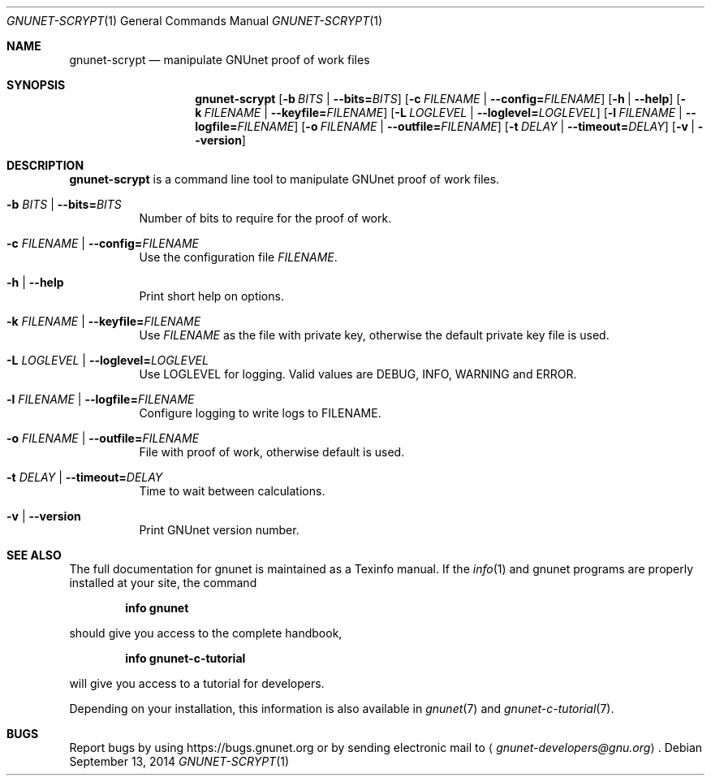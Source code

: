 .\" This file is part of GNUnet.
.\" Copyright (C) 2001-2019 GNUnet e.V.
.\"
.\" Permission is granted to copy, distribute and/or modify this document
.\" under the terms of the GNU Free Documentation License, Version 1.3 or
.\" any later version published by the Free Software Foundation; with no
.\" Invariant Sections, no Front-Cover Texts, and no Back-Cover Texts.  A
.\" copy of the license is included in the file
.\" FDL-1.3.
.\"
.\" A copy of the license is also available from the Free Software
.\" Foundation Web site at http://www.gnu.org/licenses/fdl.html}.
.\"
.\" Alternately, this document is also available under the General
.\" Public License, version 3 or later, as published by the Free Software
.\" Foundation.  A copy of the license is included in the file
.\" GPL3.
.\"
.\" A copy of the license is also available from the Free Software
.\" Foundation Web site at http://www.gnu.org/licenses/gpl.html
.\"
.\" SPDX-License-Identifier: GPL3.0-or-later OR FDL1.3-or-later
.\"
.Dd September 13, 2014
.Dt GNUNET-SCRYPT 1
.Os
.Sh NAME
.Nm gnunet-scrypt
.Nd manipulate GNUnet proof of work files
.Sh SYNOPSIS
.Nm
.Op Fl b Ar BITS | Fl \-bits= Ns Ar BITS
.Op Fl c Ar FILENAME | Fl \-config= Ns Ar FILENAME
.Op Fl h | \-help
.Op Fl k Ar FILENAME | Fl \-keyfile= Ns Ar FILENAME
.Op Fl L Ar LOGLEVEL | Fl \-loglevel= Ns Ar LOGLEVEL
.Op Fl l Ar FILENAME | Fl \-logfile= Ns Ar FILENAME
.Op Fl o Ar FILENAME | Fl \-outfile= Ns Ar FILENAME
.Op Fl t Ar DELAY | Fl \-timeout= Ns Ar DELAY
.Op Fl v | \-version
.Sh DESCRIPTION
.Nm
is a command line tool to manipulate GNUnet proof of work files.
.Bl -tag -width indent
.It Fl b Ar BITS | Fl \-bits= Ns Ar BITS
Number of bits to require for the proof of work.
.It Fl c Ar FILENAME | Fl \-config= Ns Ar FILENAME
Use the configuration file
.Ar FILENAME .
.It Fl h | \-help
Print short help on options.
.It Fl k Ar FILENAME | Fl \-keyfile= Ns Ar FILENAME
Use
.Ar FILENAME
as the file with private key, otherwise the default
private key file is used.
.It Fl L Ar LOGLEVEL | Fl \-loglevel= Ns Ar LOGLEVEL
Use LOGLEVEL for logging.
Valid values are DEBUG, INFO, WARNING and ERROR.
.It Fl l Ar FILENAME | Fl \-logfile= Ns Ar FILENAME
Configure logging to write logs to FILENAME.
.It Fl o Ar FILENAME | Fl \-outfile= Ns Ar FILENAME
File with proof of work, otherwise default is used.
.It Fl t Ar DELAY | Fl \-timeout= Ns Ar DELAY
Time to wait between calculations.
.It Fl v | \-version
Print GNUnet version number.
.Sh SEE ALSO
The full documentation for gnunet is maintained as a Texinfo manual.
If the
.Xr info 1
and gnunet programs are properly installed at your site, the command
.Pp
.Dl info gnunet
.Pp
should give you access to the complete handbook,
.Pp
.Dl info gnunet-c-tutorial
.Pp
will give you access to a tutorial for developers.
.Pp
Depending on your installation, this information is also available in
.Xr gnunet 7 and
.Xr gnunet-c-tutorial 7 .
.\".Sh HISTORY
.\".Sh AUTHORS
.Sh BUGS
Report bugs by using
.Lk https://bugs.gnunet.org
or by sending electronic mail to
.Aq Mt gnunet-developers@gnu.org .

